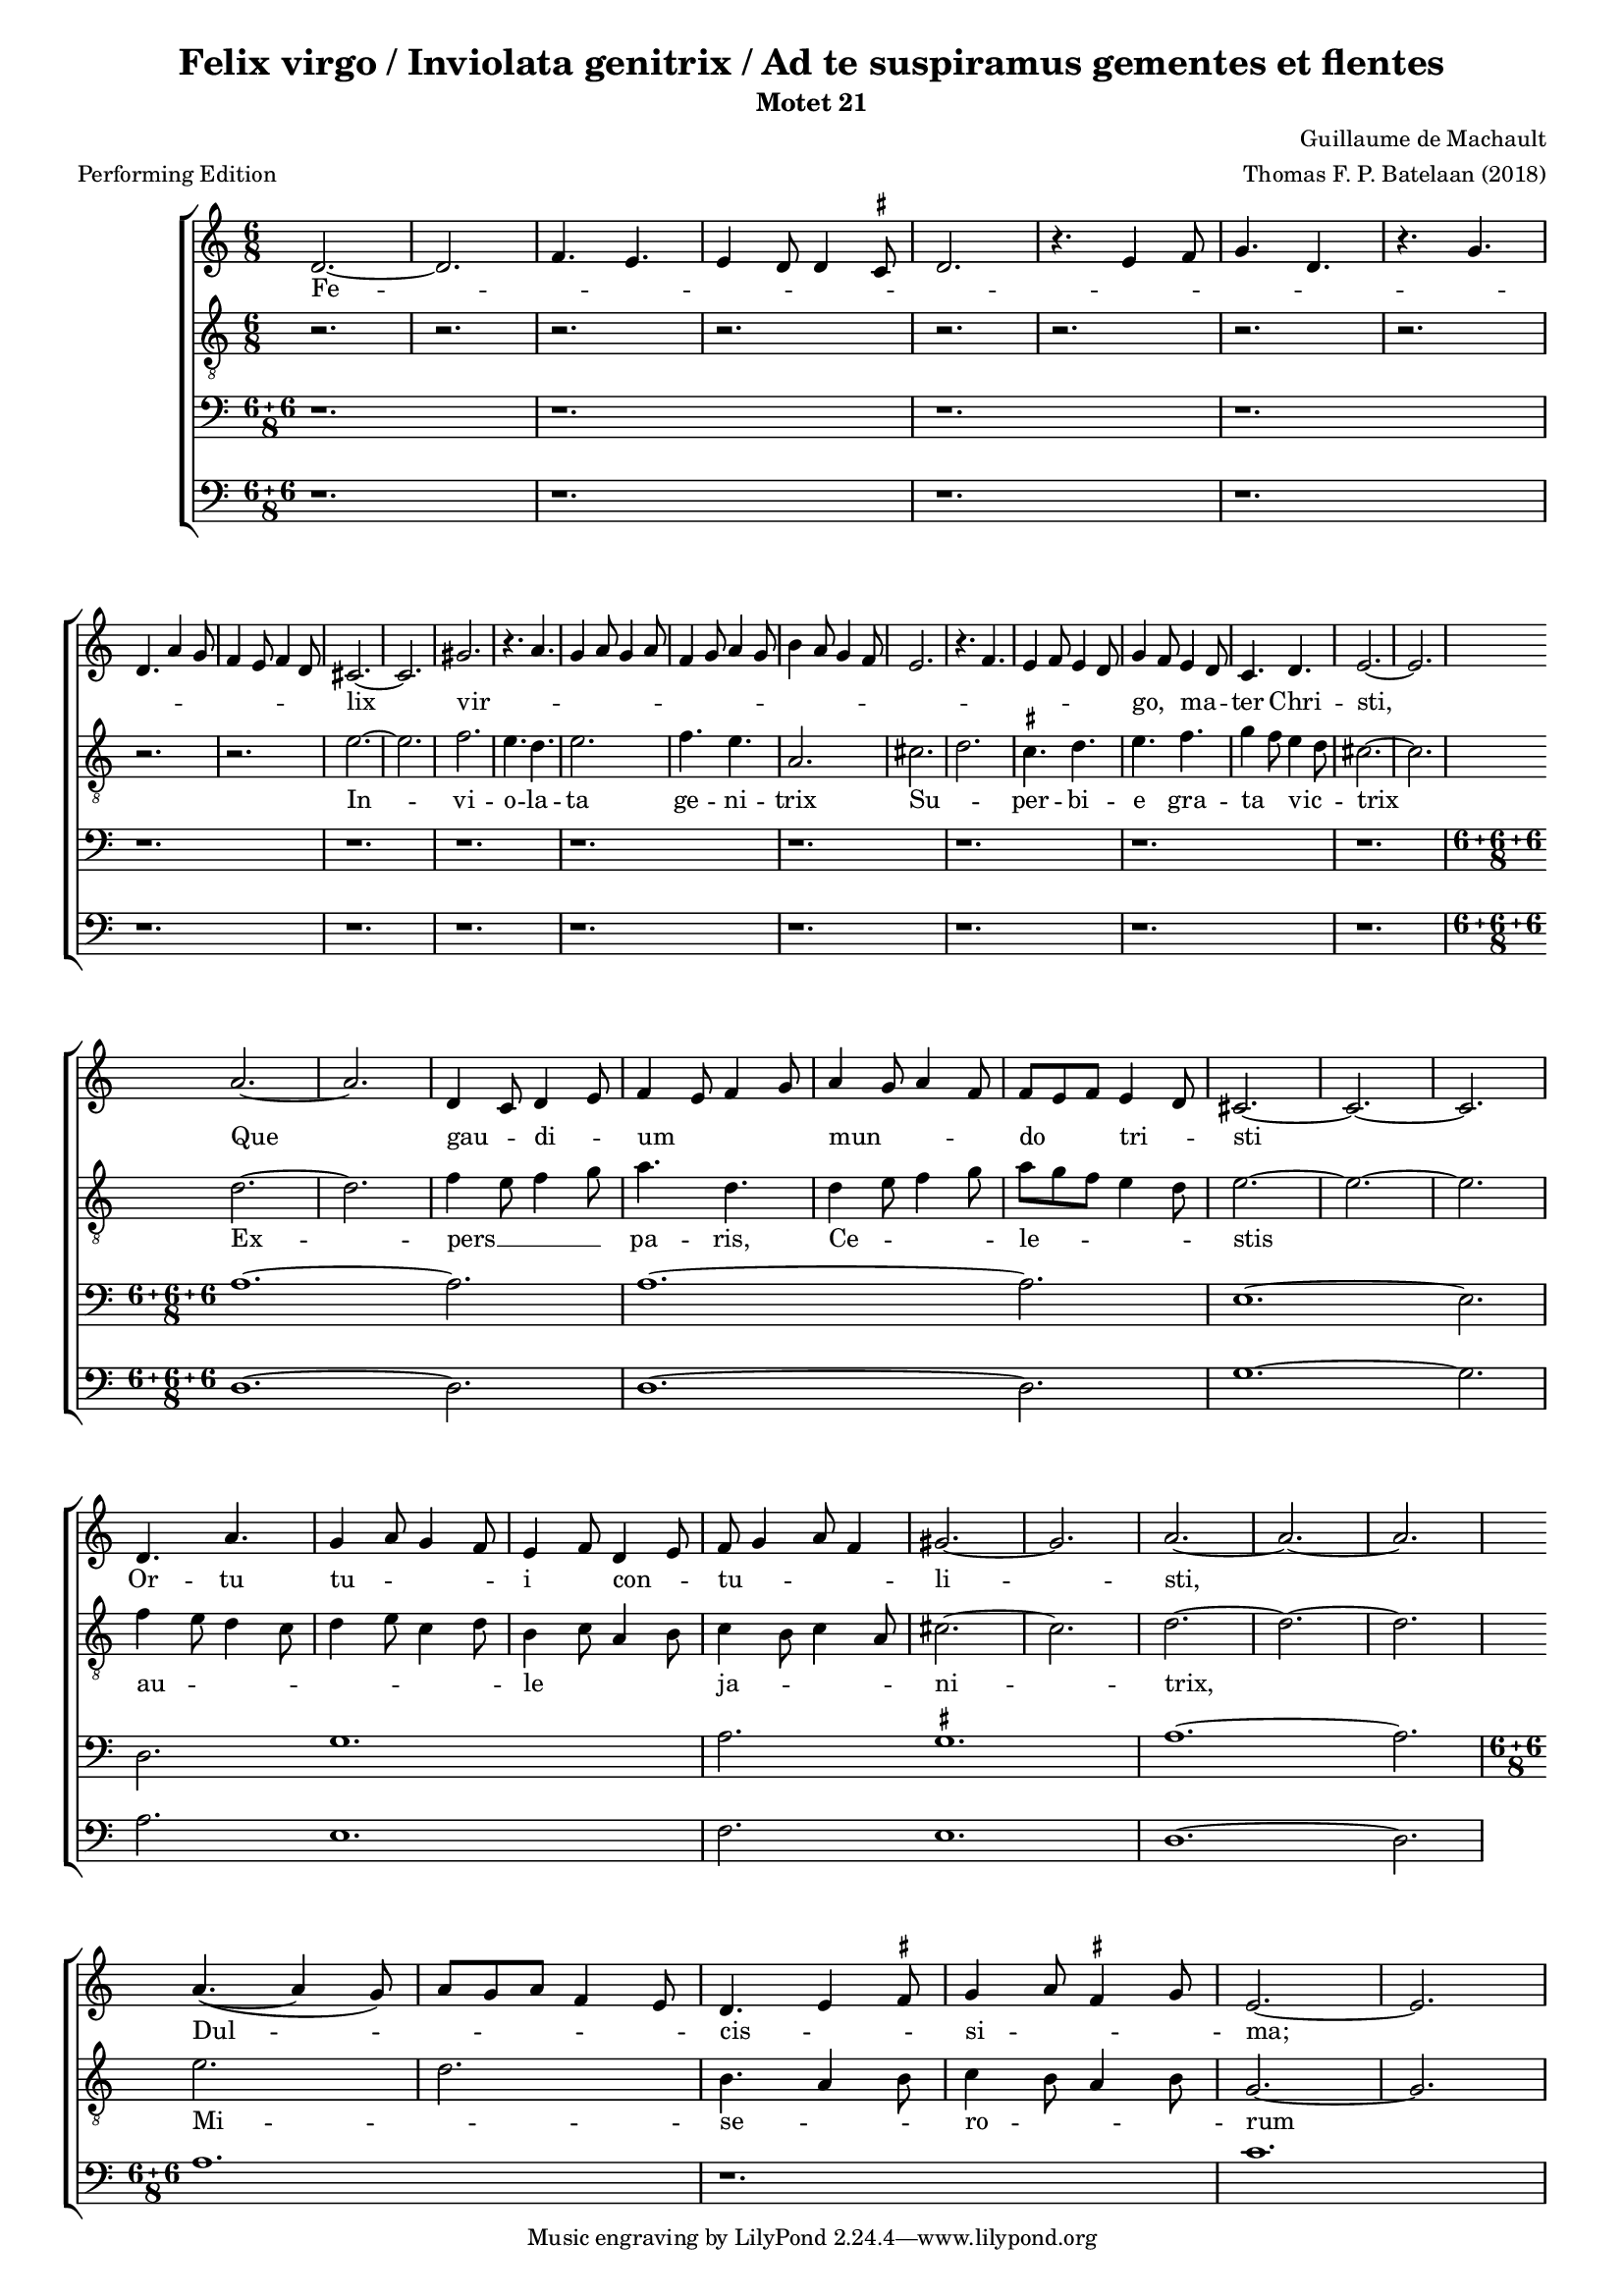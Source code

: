 
\paper {
  top-system-spacing.basic-distance = #10
  score-system-spacing.basic-distance = #18
  system-system-spacing.basic-distance = #18
  last-bottom-spacing.basic-distance = #10
}

#(set-global-staff-size 15.0)

\header {
  title = "Felix virgo / Inviolata genitrix / Ad te suspiramus gementes et flentes"
  subtitle = "Motet 21"
  meter = "Performing Edition"
  composer = "Guillaume de Machault"
  arranger = "Thomas F. P. Batelaan (2018)"
}

global = {
  \key a \minor

}

ficta = { \once \set suggestAccidentals = ##t }
 mb = \melisma
 me = \melismaEnd

sopMusic = { 
\relative {   \time 6/8

d'2.~d2. \melisma  f4. e e4 d8 d4 \ficta cis8 d2.
r4. e4 f8 g4. d r4. g \break d a'4 g8 f4 e8 f4 d8 \melismaEnd
cis2. ~ cis2.  gis' \melisma r4. a4. g4 a8 g4 a8 f4 g8 a4 g8
b4 a8 g4 f8 e2. r4. f e4 f8 e4 d8 \melismaEnd g4 \mb f8 \me e4 \mb d8 \me c4. d e2.~e
a2. ~ a d,4 \mb c8 \me d4 \mb e8 \me f4 \mb e8 f4 g8 \me a4 \mb g8 a4 f8 \me f8 \mb e f \me e4 \mb d8 \me cis2. ~ cis ~ cis
d4. a' g4 \mb a8 g4 f8 \me e4 \mb f8 \me d4 \mb e8 \me f8 \mb g4 a8 f4 \me gis2. ~ gis a2. ~ a ~ a \break
a4. ~ ( a4 g8)\mb  a8 g a f4 e8 \me d4. \mb e4 \ficta fis8 \me  g4 \mb a8 \ficta fis4 g8 \me e2. ~ e

}
}

sopWords = \lyricmode { 
Fe -- lix vir -- go,  ma -- ter Chri -- sti,
Que gau -- di -- um mun -- do tri -- sti
Or -- tu tu -- i con -- tu -- li -- sti,
Dul -- cis -- si -- ma;
}


altoMusic = 
{\relative { \clef "G_8"   \time 6/8
r2. r2. r2. r2. r2. r2.r2. r2. r2.r2. 
e'2. ~ e f2. e4. d e2. f4. e a,2.
cis \mb d \me \ficta cis4. d e f g4 \mb f8 \me e4 \mb d8 \me cis2.~cis \break
d ~ d f4 \mb e8 f4 g8 \me a4. d,
d4 \mb e8 f4 g8 \me a \mb g f e4 d8 \me e2. ~ e ~ e \break
f4 \mb e8 d4 c8 d4 e8 c4 d8 \me b4 \mb c8 a4 b8 \me c4 \mb b8 c4 a8 \me cis2. ~ cis d2. ~ d ~ d
e2. \mb d2. \me b4. \mb a4 b8 \me c4 \mb b8 a4 b8 \me g2. ~ g
}
}
altoWords = \lyricmode {
In -- vi -- o -- la -- ta ge -- ni -- trix
Su -- per -- bi -- e gra -- ta vic -- trix
Ex -- pers __ pa -- ris, Ce -- le -- stis
au -- le ja -- ni -- trix,
Mi -- se -- ro -- rum



}

tenorMusic = 
{\relative {   \clef bass   \time 12/8
\compoundMeter #'((6 6 8))

 r1. r r r r r r r r r r r
\compoundMeter #'((6 6 6 8))

a1. ~ a2. a1. ~ a2. e1. ~ e2. d2. g1. a2. \ficta gis1. a1. ~ a2. \bar "|"
  \compoundMeter #'((6 6 8))
a1.  r c
  }

}
tenorWords = \lyricmode { 

}

bassMusic =
\relative {   \clef bass   \time 12/8
\compoundMeter #'((6 6 8))
 r1. r r r r r r r r r r r

\compoundMeter #'((6 6 6 8))
d1. ~ d2. d1. ~ d2. g1. ~ g2. a2. e1. f2. e1. d1. ~ d2.

}
bassWords = \lyricmode { 

}

\score {
  \new ChoirStaff <<
    \new Staff <<
      \new Voice = "soprano" <<
        \global
        \sopMusic
      >>
      \new Lyrics \lyricsto "soprano" \sopWords
    >>
    \new Staff <<
      \new Voice = "alto" <<
        \global
        \altoMusic
      >>
      \new Lyrics \lyricsto "alto" \altoWords
    >>
    \new Staff <<
      \new Voice = "tenor" <<
        \global
        \tenorMusic
      >>
      \new Lyrics \lyricsto "tenor" \tenorWords
    >>
    \new Staff <<
      \new Voice = "bass" <<
        \global
        \bassMusic
      >>
      \new Lyrics \lyricsto "bass" \bassWords


 >>
 
  >>
 \layout {\context {
    \Score
    \remove "Timing_translator"
    \remove "Default_bar_line_engraver"
  }
  \context {
    \Staff
    \consists "Timing_translator"
    \consists "Default_bar_line_engraver"
  } }
 \midi {    \tempo 2 = 81}    
}

